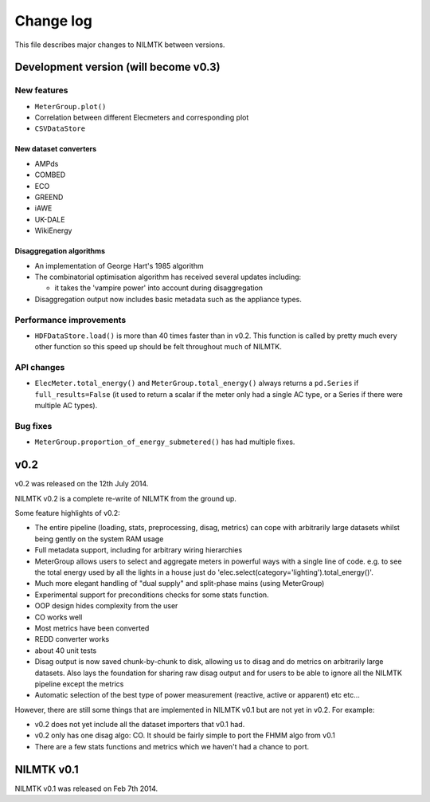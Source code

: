 Change log
==========

This file describes major changes to NILMTK between versions.


Development version (will become v0.3)
--------------------------------------

New features
^^^^^^^^^^^^

* ``MeterGroup.plot()``
* Correlation between different Elecmeters and corresponding plot
* ``CSVDataStore``

New dataset converters
**********************

* AMPds
* COMBED
* ECO
* GREEND
* iAWE
* UK-DALE
* WikiEnergy

Disaggregation algorithms
*************************

* An implementation of George Hart's 1985 algorithm
* The combinatorial optimisation algorithm has received several
  updates including:

  * it takes the 'vampire power' into account during disaggregation

* Disaggregation output now includes basic metadata such as the
  appliance types.

Performance improvements
^^^^^^^^^^^^^^^^^^^^^^^^

* ``HDFDataStore.load()`` is more than 40 times faster than in v0.2.
  This function is called by pretty much every other function so this
  speed up should be felt throughout much of NILMTK.


API changes
^^^^^^^^^^^

* ``ElecMeter.total_energy()`` and ``MeterGroup.total_energy()`` always
  returns a ``pd.Series`` if ``full_results=False`` (it used to return a
  scalar if the meter only had a single AC type, or a Series if there
  were multiple AC types).



Bug fixes
^^^^^^^^^

* ``MeterGroup.proportion_of_energy_submetered()`` has had multiple
  fixes.


v0.2
----

v0.2 was released on the 12th July 2014.

NILMTK v0.2 is a complete re-write of NILMTK from the ground up.

Some feature highlights of v0.2:

* The entire pipeline (loading, stats, preprocessing, disag, metrics)
  can cope with arbitrarily large datasets whilst being gently on the
  system RAM usage
* Full metadata support, including for arbitrary wiring hierarchies
* MeterGroup allows users to select and aggregate meters in powerful
  ways with a single line of code.  e.g. to see the total energy used
  by all the lights in a house just do
  'elec.select(category='lighting').total_energy()'.
* Much more elegant handling of "dual supply" and split-phase mains
  (using MeterGroup)
* Experimental support for preconditions checks for some stats
  function.
* OOP design hides complexity from the user
* CO works well
* Most metrics have been converted
* REDD converter works
* about 40 unit tests
* Disag output is now saved chunk-by-chunk to disk, allowing us to
  disag and do metrics on arbitrarily large datasets.  Also lays the
  foundation for sharing raw disag output and for users to be able to
  ignore all the NILMTK pipeline except the metrics
* Automatic selection of the best type of power measurement (reactive,
  active or apparent) etc etc...

However, there are still some things that are implemented in NILMTK
v0.1 but are not yet in v0.2.  For example:

* v0.2 does not yet include all the dataset importers that v0.1 had.
* v0.2 only has one disag algo: CO.  It should be fairly simple to
  port the FHMM algo from v0.1
* There are a few stats functions and metrics which we haven't had a
  chance to port.



NILMTK v0.1
-----------

NILMTK v0.1 was released on Feb 7th 2014.
